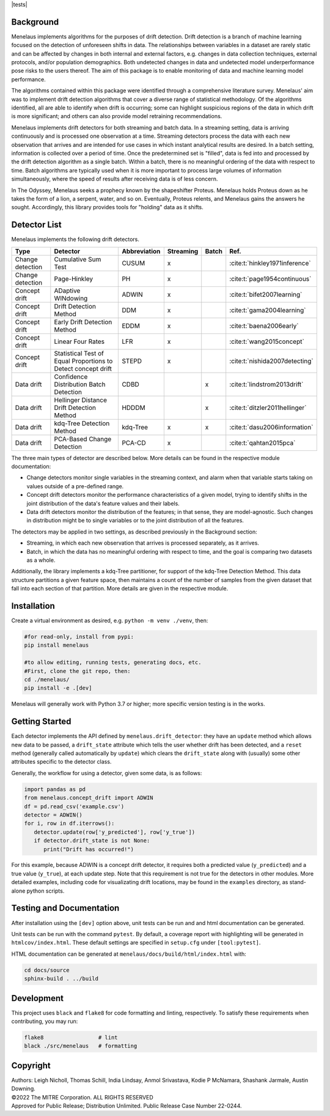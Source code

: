 |tests| |docs| |examples| |lint|

.. |pipeline| image:: https://github.com/mitre/menelaus/actions/workflows/tests.yml/badge.svg
   :target: https://github.com/mitre/menelaus/actions/workflows/tests.yml

.. |docs| image:: https://readthedocs.org/projects/menelaus/badge/?version=latest
   :target: https://menelaus.readthedocs.io/en/latest/?badge=latest
   :alt: Documentation Status

.. |examples| image:: https://github.com/mitre/menelaus/actions/workflows/examples.yml/badge.svg?branch=main
   :target: https://github.com/mitre/menelaus/actions/workflows/examples.yml

.. |lint| image:: https://github.com/mitre/menelaus/actions/workflows/format.yml/badge.svg
   :target: https://github.com/mitre/menelaus/actions/workflows/format.yml


Background
==========

Menelaus implements algorithms for the purposes of drift detection. Drift
detection is a branch of machine learning focused on the detection of unforeseen
shifts in data. The relationships between variables in a dataset are rarely
static and can be affected by changes in both internal and external factors,
e.g. changes in data collection techniques, external protocols, and/or
population demographics. Both undetected changes in data and undetected model
underperformance pose risks to the users thereof. The aim of this package is to
enable monitoring of data and machine learning model performance.
 
The algorithms contained within this package were identified through a
comprehensive literature survey. Menelaus' aim was to implement drift detection
algorithms that cover a diverse range of statistical methodology. Of the
algorithms identified, all are able to identify when drift is occurring; some
can highlight suspicious regions of the data in which drift is more significant;
and others can also provide model retraining recommendations. 
 
Menelaus implements drift detectors for both streaming and batch data. In a
streaming setting, data is arriving continuously and is processed one
observation at a time. Streaming detectors process the data with each new
observation that arrives and are intended for use cases in which instant
analytical results are desired. In a batch setting, information is collected
over a period of time. Once the predetermined set is "filled", data is fed into
and processed by the drift detection algorithm as a single batch. Within a
batch, there is no meaningful ordering of the data with respect to time. Batch
algorithms are typically used when it is more important to process large volumes
of information simultaneously, where the speed of results after receiving data
is of less concern.

In The Odyssey, Menelaus seeks a prophecy known by the shapeshifter Proteus.
Menelaus holds Proteus down as he takes the form of a lion, a serpent, water,
and so on. Eventually, Proteus relents, and Menelaus gains the answers he
sought. Accordingly, this library provides tools for "holding" data as it
shifts.

Detector List
============================

Menelaus implements the following drift detectors.

+-------------------+----------------------------------------------------------------+---------------+------------+--------+----------------------------------+
| Type              | Detector                                                       | Abbreviation  | Streaming  | Batch  | Ref.                             |
+===================+================================================================+===============+============+========+==================================+
| Change detection  | Cumulative Sum Test                                            | CUSUM         | x          |        | :cite:t:`hinkley1971inference`   |
+-------------------+----------------------------------------------------------------+---------------+------------+--------+----------------------------------+
| Change detection  | Page-Hinkley                                                   | PH            | x          |        | :cite:t:`page1954continuous`     |
+-------------------+----------------------------------------------------------------+---------------+------------+--------+----------------------------------+
| Concept drift     | ADaptive WINdowing                                             | ADWIN         | x          |        | :cite:t:`bifet2007learning`      |
+-------------------+----------------------------------------------------------------+---------------+------------+--------+----------------------------------+
| Concept drift     | Drift Detection Method                                         | DDM           | x          |        | :cite:t:`gama2004learning`       |
+-------------------+----------------------------------------------------------------+---------------+------------+--------+----------------------------------+
| Concept drift     | Early Drift Detection Method                                   | EDDM          | x          |        | :cite:t:`baena2006early`         |
+-------------------+----------------------------------------------------------------+---------------+------------+--------+----------------------------------+
| Concept drift     | Linear Four Rates                                              | LFR           | x          |        | :cite:t:`wang2015concept`        |
+-------------------+----------------------------------------------------------------+---------------+------------+--------+----------------------------------+
| Concept drift     | Statistical Test of Equal Proportions to Detect concept drift  | STEPD         | x          |        | :cite:t:`nishida2007detecting`   |
+-------------------+----------------------------------------------------------------+---------------+------------+--------+----------------------------------+
| Data drift        | Confidence Distribution Batch Detection                        | CDBD          |            | x      | :cite:t:`lindstrom2013drift`     |
+-------------------+----------------------------------------------------------------+---------------+------------+--------+----------------------------------+
| Data drift        | Hellinger Distance Drift Detection Method                      | HDDDM         |            | x      | :cite:t:`ditzler2011hellinger`   |
+-------------------+----------------------------------------------------------------+---------------+------------+--------+----------------------------------+
| Data drift        | kdq-Tree Detection Method                                      | kdq-Tree      | x          | x      | :cite:t:`dasu2006information`    |
+-------------------+----------------------------------------------------------------+---------------+------------+--------+----------------------------------+
| Data drift        | PCA-Based Change Detection                                     | PCA-CD        | x          |        | :cite:t:`qahtan2015pca`          |
+-------------------+----------------------------------------------------------------+---------------+------------+--------+----------------------------------+



The three main types of detector are described below. More details can be found 
in the respective module documentation:

* Change detectors monitor single variables in the streaming context, and alarm 
  when that variable starts taking on values outside of a pre-defined range.

* Concept drift detectors monitor the performance characteristics of a given
  model, trying to identify shifts in the joint distribution of the data's
  feature values and their labels.

* Data drift detectors monitor the distribution of the features; in that sense,
  they are model-agnostic. Such changes in distribution might be to single
  variables or to the joint distribution of all the features.

The detectors may be applied in two settings, as described previously in the
Background section:

* Streaming, in which each new observation that arrives is processed separately,
  as it arrives.

* Batch, in which the data has no meaningful ordering with respect to time, and
  the goal is comparing two datasets as a whole.

Additionally, the library implements a kdq-Tree partitioner, for support of the
kdq-Tree Detection Method. This data structure partitions a given feature space,
then maintains a count of the number of samples from the given dataset that fall
into each section of that partition. More details are given in the respective
module.



Installation
============================

Create a virtual environment as desired, e.g. ``python -m venv ./venv``, then:

.. code-block:: python

   #for read-only, install from pypi:
   pip install menelaus

   #to allow editing, running tests, generating docs, etc.
   #First, clone the git repo, then:
   cd ./menelaus/
   pip install -e .[dev] 

Menelaus will generally work with Python 3.7 or higher; more specific version
testing is in the works.

Getting Started
============================
Each detector implements the API defined by ``menelaus.drift_detector``: they
have an ``update`` method which allows new data to be passed, a ``drift_state``
attribute which tells the user whether drift has been detected, and a ``reset``
method (generally called automatically by ``update``) which clears the
``drift_state`` along with (usually) some other attributes specific to the 
detector class.

Generally, the workflow for using a detector, given some data, is as follows:

.. code-block:: python

   import pandas as pd
   from menelaus.concept_drift import ADWIN
   df = pd.read_csv('example.csv')
   detector = ADWIN()
   for i, row in df.iterrows():
      detector.update(row['y_predicted'], row['y_true'])
      if detector.drift_state is not None:
         print("Drift has occurred!")

For this example, because ADWIN is a concept drift detector, it requires both a
predicted value (``y_predicted``) and a true value (``y_true``), at each update
step. Note that this requirement is not true for the detectors in other modules.
More detailed examples, including code for visualizating drift locations, may be
found in the ``examples`` directory, as stand-alone python scripts.


Testing and Documentation
============================

After installation using the ``[dev]`` option above, unit tests can be run and 
and html documentation can be generated.

Unit tests can be run with the command ``pytest``. By default, a coverage 
report with highlighting will be generated in ``htmlcov/index.html``. These
default settings are specified in ``setup.cfg`` under ``[tool:pytest]``.

HTML documentation can be generated at ``menelaus/docs/build/html/index.html`` with:

.. code-block:: python

   cd docs/source
   sphinx-build . ../build


Development
============================

This project uses ``black`` and ``flake8`` for code formatting and linting, respectively. To satisfy these requirements when contributing, you may run:

.. code-block:: python

   flake8                 # lint
   black ./src/menelaus   # formatting


Copyright
============================
| Authors: Leigh Nicholl, Thomas Schill, India Lindsay, Anmol Srivastava, Kodie P McNamara, Shashank Jarmale, Austin Downing.
| ©2022 The MITRE Corporation. ALL RIGHTS RESERVED
| Approved for Public Release; Distribution Unlimited. Public Release Case Number 22-0244.
